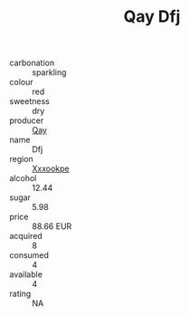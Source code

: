 :PROPERTIES:
:ID:                     ae353f1f-0e6b-4c40-8a4b-834e64e10bcf
:END:
#+TITLE: Qay Dfj 

- carbonation :: sparkling
- colour :: red
- sweetness :: dry
- producer :: [[id:c8fd643f-17cf-4963-8cdb-3997b5b1f19c][Qay]]
- name :: Dfj
- region :: [[id:e42b3c90-280e-4b26-a86f-d89b6ecbe8c1][Xxxookpe]]
- alcohol :: 12.44
- sugar :: 5.98
- price :: 88.66 EUR
- acquired :: 8
- consumed :: 4
- available :: 4
- rating :: NA


